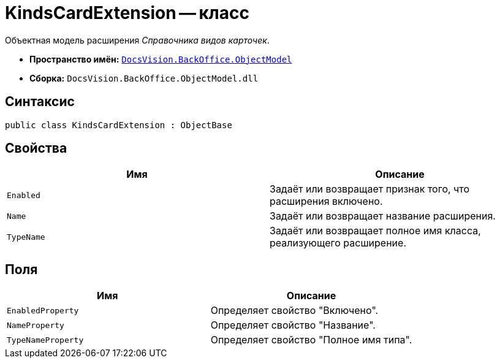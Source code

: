 = KindsCardExtension -- класс

Объектная модель расширения _Справочника видов карточек_.

* *Пространство имён:* `xref:Platform-ObjectModel:ObjectModel_NS.adoc[DocsVision.BackOffice.ObjectModel]`
* *Сборка:* `DocsVision.BackOffice.ObjectModel.dll`

== Синтаксис

[source,csharp]
----
public class KindsCardExtension : ObjectBase
----

== Свойства

[cols=",",options="header"]
|===
|Имя |Описание
|`Enabled` |Задаёт или возвращает признак того, что расширения включено.
|`Name` |Задаёт или возвращает название расширения.
|`TypeName` |Задаёт или возвращает полное имя класса, реализующего расширение.
|===

== Поля

[cols=",",options="header"]
|===
|Имя |Описание
|`EnabledProperty` |Определяет свойство "Включено".
|`NameProperty` |Определяет свойство "Название".
|`TypeNameProperty` |Определяет свойство "Полное имя типа".
|===
